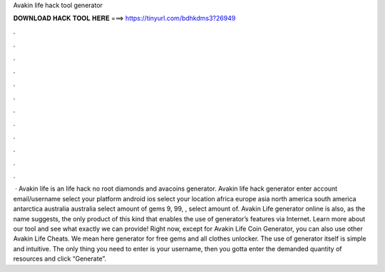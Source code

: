 Avakin life hack tool generator



𝐃𝐎𝐖𝐍𝐋𝐎𝐀𝐃 𝐇𝐀𝐂𝐊 𝐓𝐎𝐎𝐋 𝐇𝐄𝐑𝐄 ===> https://tinyurl.com/bdhkdms3?26949



.



.



.



.



.



.



.



.



.



.



.



.



 · Avakin life is an  life hack no root diamonds and avacoins generator. Avakin life hack generator enter account email/username select your platform android ios select your location africa europe asia north america south america antarctica australia australia select amount of gems 9, 99, , select amount of. Avakin Life generator online is also, as the name suggests, the only product of this kind that enables the use of generator’s features via Internet. Learn more about our tool and see what exactly we can provide! Right now, except for Avakin Life Coin Generator, you can also use other Avakin Life Cheats. We mean here generator for free gems and all clothes unlocker. The use of generator itself is simple and intuitive. The only thing you need to enter is your username, then you gotta enter the demanded quantity of resources and click “Generate”.
